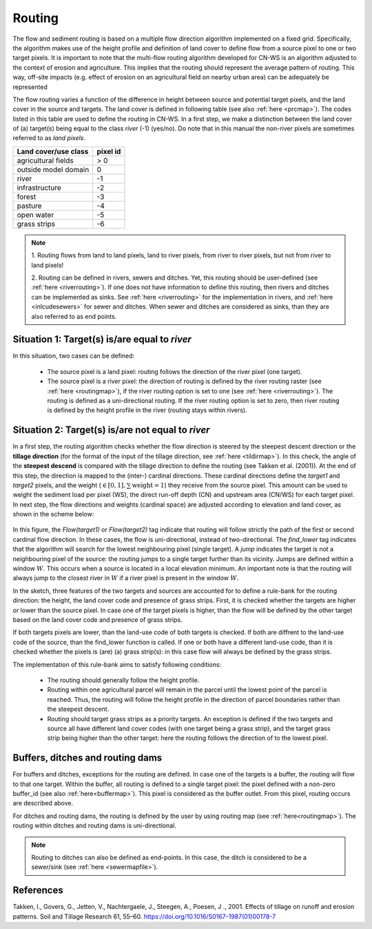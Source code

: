 #######
Routing
#######

The flow and sediment routing is based on a multiple flow direction
algorithm implemented on a fixed grid. Specifically, the algorithm
makes use of the height profile and definition of land cover to define flow
from a source pixel to one or two target pixels. It is important to note
that the multi-flow routing algorithm developed for CN-WS is an algorithm
adjusted to the context of erosion and agriculture. This implies that the
routing should represent the average pattern of routing. This way, off-site
impacts (e.g. effect of erosion on an agricultural field on nearby urban
area) can be adequately be represented

The flow routing varies a function of the difference in height between
source and potential target pixels, and the land cover in the source and
targets. The land cover is defined in following table (see also :ref:`here
<prcmap>`). The codes listed in this table are used to define the routing in
CN-WS. In a first step, we make a distinction between the land cover of
(a) target(s) being equal to the class `river` (-1) (yes/no). Do note that in
this manual the non-river pixels are sometimes referred to as `land pixels`.

+----------------------+-----------+
|Land cover/use class  | pixel id  |
+======================+===========+
| agricultural fields  | > 0       |
+----------------------+-----------+
| outside model domain |  0        |
+----------------------+-----------+
| river                | -1        |
+----------------------+-----------+
| infrastructure       | -2        |
+----------------------+-----------+
| forest               | -3        |
+----------------------+-----------+
| pasture              | -4        |
+----------------------+-----------+
| open water           | -5        |
+----------------------+-----------+
| grass strips         | -6        |
+----------------------+-----------+

.. note::
    1. Routing flows from land to land pixels, land to river pixels, from river
    to river pixels, but not from river to land pixels!

    2. Routing can be defined in rivers, sewers and ditches. Yet, this
    routing should be user-defined (see :ref:`here <riverrouting>`). If one
    does not have information to define this routing, then rivers and ditches
    can be implemented as sinks. See :ref:`here <riverrouting>` for the
    implementation in rivers, and :ref:`here <inlcudesewers>` for sewer and
    ditches. When sewer and ditches are considered as sinks, than they are
    also referred to as end points.

Situation 1: Target(s) is/are equal to `river`
==============================================
In this situation, two cases can be defined:

 - The source pixel is a land pixel: routing follows the direction of the
   river pixel (one target).

 - The source pixel is a river pixel: the direction of routing is defined by
   the river routing raster (see :ref:`here <routingmap>`), if the river
   routing option is set to one (see :ref:`here <riverrouting>`). The routing
   is defined as a uni-directional routing. If the river routing option is set
   to zero, then river routing is defined by the height profile in the river
   (routing stays within rivers).

Situation 2: Target(s) is/are not equal to `river`
==================================================

In a first step, the routing algorithm checks whether the flow direction is
steered by the steepest descent direction or the **tillage direction** (for the
format of the input of the tillage direction, see :ref:`here <tildirmap>`).
In this check, the angle of the **steepest descend** is compared with the
tillage direction to define the routing (see Takken et al. (2001)). At the end
of this step, the direction is mapped to the (inter-) cardinal directions.
These cardinal directions define the `target1` and `target2` pixels, and the
weight (:math:`\in[0,1], \sum \text{weight} = 1`) they receive from the
source pixel. This amount can be used to weight the sediment load per
pixel (WS), the direct run-off depth (CN) and upstream area (CN/WS) for each
target pixel. In next step, the flow directions and weights (cardinal space)
are adjusted according to elevation and land cover, as shown in the scheme
below:

.. figure:: _static/png/sketch_flow_algorithm.png
	:scale: 80%

In this figure, the `Flow(target1)` or `Flow(target2)` tag indicate that
routing will follow strictly the path of the first or second cardinal flow
direction. In these cases, the flow is uni-directional, instead of
two-directional. The `find_lower` tag indicates that the algorithm will
search for the lowest neighbouring pixel (single target). A `jump` indicates
the target is not a neighbouring pixel of the source: the routing jumps
to a single target further than its vicinity. Jumps are defined
within a window :math:`W`. This occurs when a source is located in a local
elevation minimum. An important note is that the routing will always jump to
the closest river in :math:`W` if a river pixel is present in the window
:math:`W`.

In the sketch, three features of the two targets and sources are accounted
for to define a rule-bank for the routing direction: the height, the land cover
code and presence of grass strips. First, it is checked whether
the targets are higher or lower than the source pixel. In case one of the
target pixels is higher, than the flow will be defined by the other target
based on the land cover code and presence of grass strips.

If both targets pixels are lower, than the land-use code of both targets is
checked. If both are diffrent to the land-use code of the source, than the
find_lower function is called. If one or both have a different land-use
code, than it is checked whether the pixels is (are) (a) grass strip(s): in
this case flow will always be defined by the grass strips.

The implementation of this rule-bank aims to satisfy following conditions:

 - The routing should generally follow the height profile.

 - Routing within one agricultural parcel will remain in the parcel until
   the lowest point of the parcel is reached. Thus, the routing will follow the
   height profile in the direction of parcel boundaries rather than the
   steepest descent.

 - Routing should target grass strips as a priority targets. An exception
   is defined if the two targets and source all have different land cover
   codes (with one target being a grass strip), and the target grass strip
   being higher than the other target: here the routing follows the
   direction of to the lowest pixel.

Buffers, ditches and routing dams
=================================

For buffers and ditches, exceptions for the routing are defined. In case one
of the targets is a buffer, the routing will flow to that one target. Within
the buffer, all routing is defined to a single target pixel: the pixel
defined with a non-zero buffer_id (see also :ref:`here<buffermap>`). This
pixel is considered as the buffer outlet. From this pixel, routing occurs
are described above.

For ditches and routing dams, the routing is defined by the user by
using routing map (see :ref:`here<routingmap>`). The routing within ditches and
routing dams is uni-directional.

.. note::
    Routing to ditches can also be defined as end-points. In this case, the
    ditch is considered to be a sewer/sink (see :ref:`here <sewermapfile>`).

References
==========
Takken, I., Govers, G., Jetten, V., Nachtergaele, J., Steegen, A., Poesen, J
., 2001. Effects of tillage on runoff and erosion patterns. Soil and Tillage
Research 61, 55–60. https://doi.org/10.1016/S0167-1987(01)00178-7
